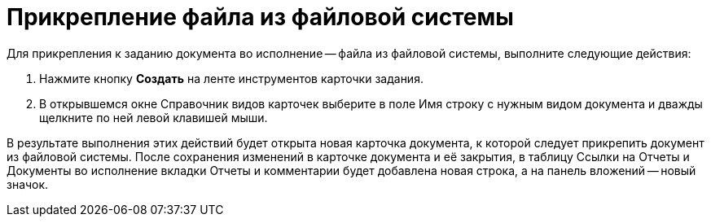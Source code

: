= Прикрепление файла из файловой системы

Для прикрепления к заданию документа во исполнение -- файла из файловой системы, выполните следующие действия:

. Нажмите кнопку *Создать* на ленте инструментов карточки задания.
. В открывшемся окне Справочник видов карточек выберите в поле Имя строку с нужным видом документа и дважды щелкните по ней левой клавишей мыши.

В результате выполнения этих действий будет открыта новая карточка документа, к которой следует прикрепить документ из файловой системы. После сохранения изменений в карточке документа и её закрытия, в таблицу Ссылки на Отчеты и Документы во исполнение вкладки Отчеты и комментарии будет добавлена новая строка, а на панель вложений -- новый значок.
